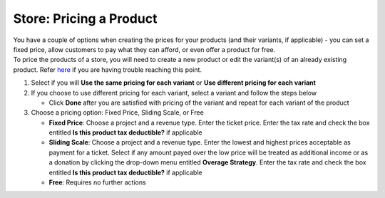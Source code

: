 Store: Pricing a Product
========================

| You have a couple of options when creating the prices for your products (and their variants, if applicable) - you can set a fixed price, allow customers to pay what they can afford, or even offer a product for free.
| To price the products of a store, you will need to create a new product or edit the variant(s) of an already existing product. Refer `here </users/stores/guides/products.html>`_ if you are having trouble reaching this point.

#. Select if you will **Use the same pricing for each variant** or **Use different pricing for each variant**
#. If you choose to use different pricing for each variant, select a variant and follow the steps below

   * Click **Done** after you are satisfied with pricing of the variant and repeat for each variant of the product
#. Choose a pricing option: Fixed Price, Sliding Scale, or Free

   * **Fixed Price**: Choose a project and a revenue type. Enter the ticket price. Enter the tax rate and check the box entitled **Is this product tax deductible?** if applicable
   * **Sliding Scale**: Choose a project and a revenue type. Enter the lowest and highest prices acceptable as payment for a ticket. Select if any amount payed over the low price will be treated as additional income or as a donation by clicking the drop-down menu entitled **Overage Strategy**. Enter the tax rate and check the box entitled **Is this product tax deductible?** if applicable
   * **Free**: Requires no further actions
